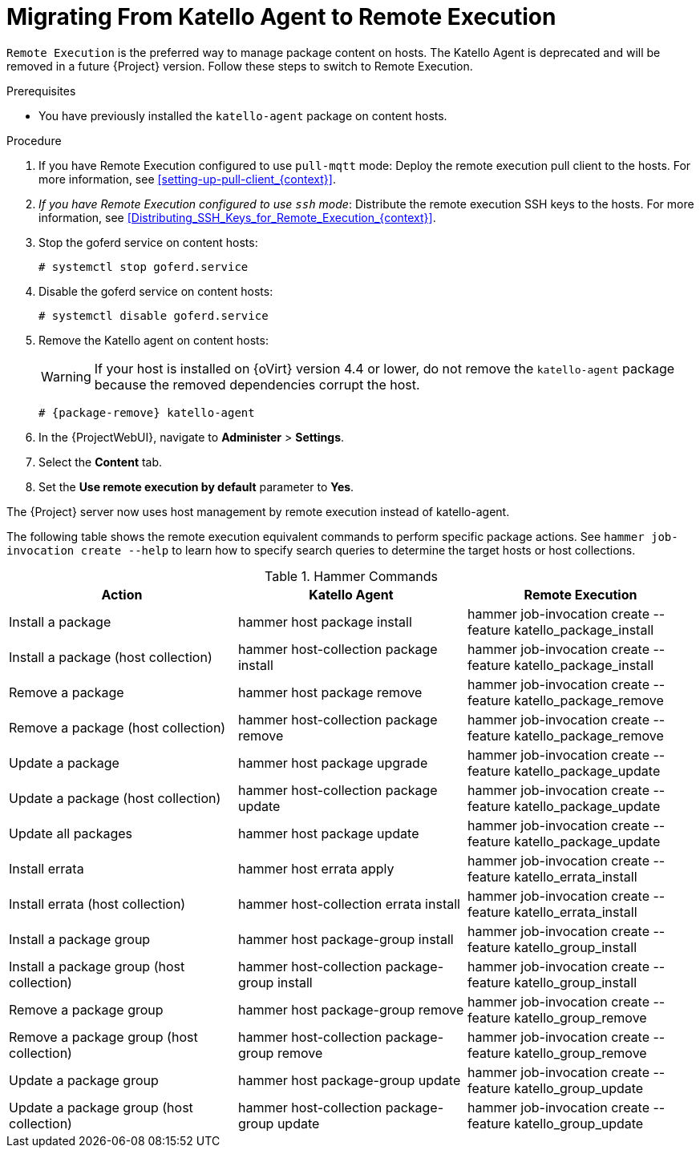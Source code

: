 [id="Migrating_From_Katello_Agent_to_Remote_Execution_{context}"]
= Migrating From Katello Agent to Remote Execution

`Remote Execution` is the preferred way to manage package content on hosts.
The Katello Agent is deprecated and will be removed in a future {Project} version.
Follow these steps to switch to Remote Execution.

.Prerequisites
ifdef::satellite[]
* You have enabled the {project-client-name} repository on {ProjectServer}.
For more information, see {InstallingServerDocURL}Enabling_the_Client_Repository_{project-context}[Enabling the {project-client-name} Repository] in _{InstallingServerDocTitle}_.
* You have synchronized the {project-client-name} repository on {ProjectServer}.
For more information, see {InstallingServerDocURL}synchronizing-the-satellite-tools-repository_{project-context}[Synchronizing the {project-client-name} Repository] in _{InstallingServerDocTitle}_.
endif::[]
* You have previously installed the `katello-agent` package on content hosts.

.Procedure
. If you have Remote Execution configured to use `pull-mqtt` mode: Deploy the remote execution pull client to the hosts.
For more information, see xref:setting-up-pull-client_{context}[].
. _If you have Remote Execution configured to use `ssh` mode_: Distribute the remote execution SSH keys to the hosts.
For more information, see xref:Distributing_SSH_Keys_for_Remote_Execution_{context}[].
. Stop the goferd service on content hosts:
+
[options="nowrap", subs="+quotes,verbatim,attributes"]
----
# systemctl stop goferd.service
----
. Disable the goferd service on content hosts:
+
[options="nowrap", subs="+quotes,verbatim,attributes"]
----
# systemctl disable goferd.service
----
. Remove the Katello agent on content hosts:
+
WARNING: If your host is installed on {oVirt} version 4.4 or lower, do not remove the `katello-agent` package because the removed dependencies corrupt the host.
+
[options="nowrap" subs="+quotes,attributes"]
----
# {package-remove} katello-agent
----
. In the {ProjectWebUI}, navigate to *Administer* > *Settings*.
. Select the *Content* tab.
. Set the *Use remote execution by default* parameter to *Yes*.

The {Project} server now uses host management by remote execution instead of katello-agent.

The following table shows the remote execution equivalent commands to perform specific package actions.
See `hammer job-invocation create --help` to learn how to specify search queries to determine the target hosts or host collections.

.Hammer Commands
[cols="3"]
|===
|Action |Katello Agent |Remote Execution

|Install a package |hammer host package install | hammer job-invocation create --feature katello_package_install
|Install a package (host collection) |hammer host-collection package install| hammer job-invocation create --feature katello_package_install
|Remove a package |hammer host package remove | hammer job-invocation create --feature katello_package_remove
|Remove a package (host collection) |hammer host-collection package remove| hammer job-invocation create --feature katello_package_remove
|Update a package |hammer host package upgrade | hammer job-invocation create --feature katello_package_update
|Update a package (host collection) |hammer host-collection package update| hammer job-invocation create --feature katello_package_update
|Update all packages |hammer host package update | hammer job-invocation create --feature katello_package_update
|Install errata |hammer host errata apply | hammer job-invocation create --feature katello_errata_install
|Install errata (host collection) |hammer host-collection errata install | hammer job-invocation create --feature katello_errata_install
|Install a package group |hammer host package-group install | hammer job-invocation create --feature katello_group_install
|Install a package group (host collection) |hammer host-collection package-group install | hammer job-invocation create --feature katello_group_install
|Remove a package group |hammer host package-group remove | hammer job-invocation create --feature katello_group_remove
|Remove a package group (host collection) |hammer host-collection package-group remove | hammer job-invocation create --feature katello_group_remove
|Update a package group |hammer host package-group update | hammer job-invocation create --feature katello_group_update
|Update a package group (host collection) |hammer host-collection package-group update | hammer job-invocation create --feature katello_group_update
|===
